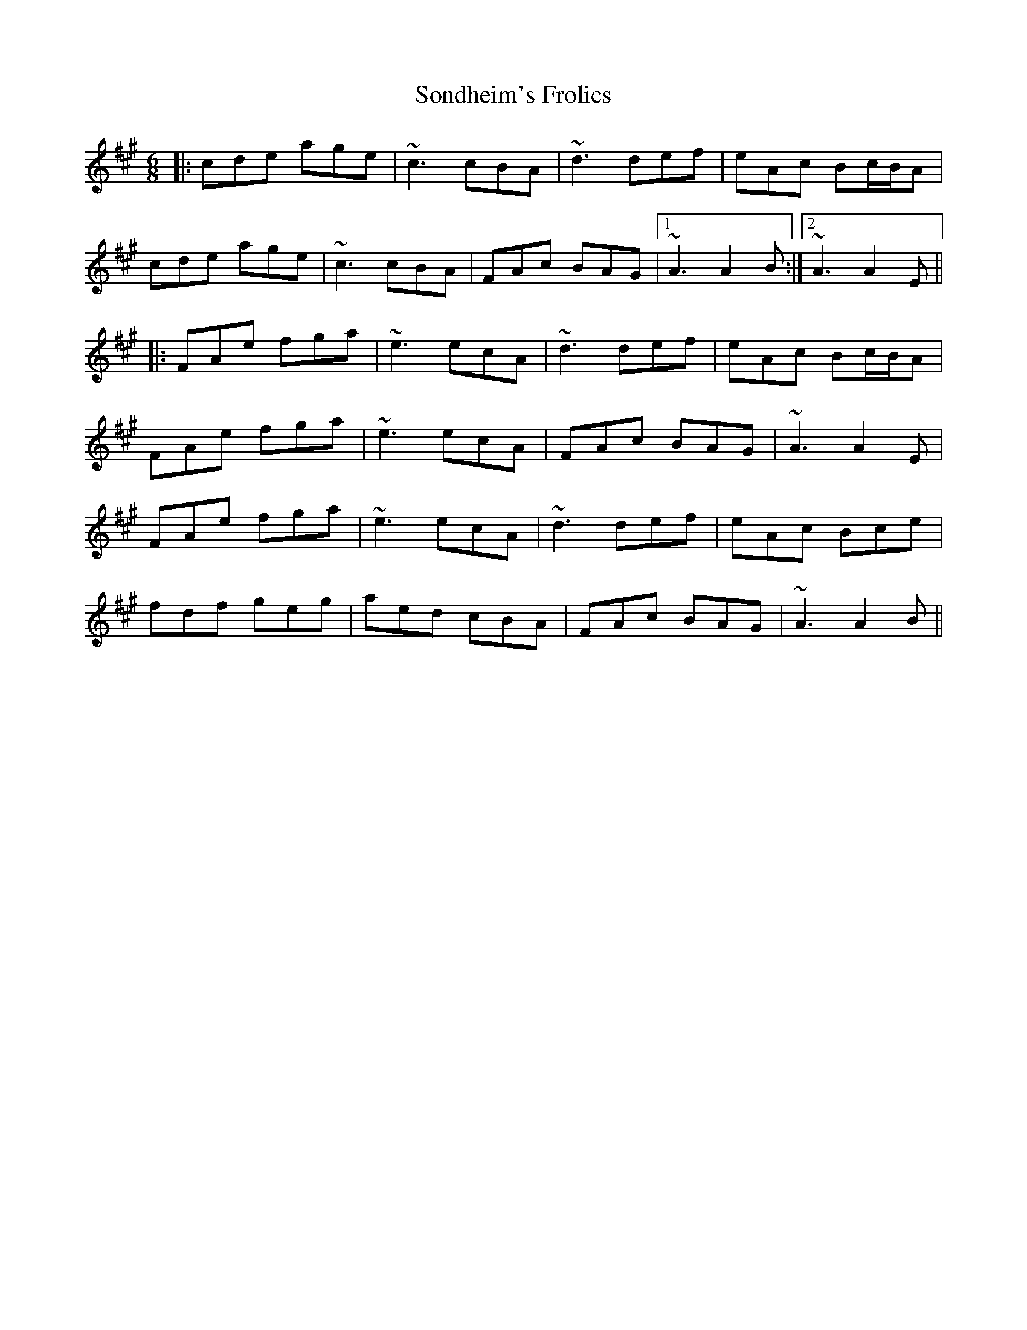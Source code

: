 X: 37771
T: Sondheim's Frolics
R: jig
M: 6/8
K: Amajor
|:cde age|~c3 cBA|~d3 def|eAc Bc/B/A|
cde age|~c3 cBA|FAc BAG|1 ~A3 A2B:|2 ~A3 A2E||
|:FAe fga|~e3 ecA|~d3 def|eAc Bc/B/A|
FAe fga|~e3 ecA|FAc BAG|~A3 A2E|
FAe fga|~e3 ecA|~d3 def|eAc Bce|
fdf geg|aed cBA|FAc BAG|~A3 A2B||

